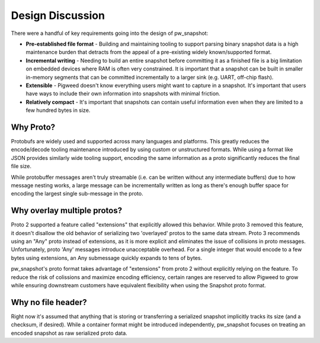 .. _module-pw_snapshot-design_discussion:

=================
Design Discussion
=================
There were a handful of key requirements going into the design of pw_snapshot:

* **Pre-established file format** - Building and maintaining tooling to support
  parsing binary snapshot data is a high maintenance burden that detracts from
  the appeal of a pre-existing widely known/supported format.
* **Incremental writing** - Needing to build an entire snapshot before
  committing it as a finished file is a big limitation on embedded devices where
  RAM is often very constrained. It is important that a snapshot can be built in
  smaller in-memory segments that can be committed incrementally to a larger
  sink (e.g. UART, off-chip flash).
* **Extensible** - Pigweed doesn't know everything users might want to capture
  in a snapshot. It's important that users have ways to include their own
  information into snapshots with minimal friction.
* **Relatively compact** - It's important that snapshots can contain useful
  information even when they are limited to a few hundred bytes in size.

Why Proto?
==========
Protobufs are widely used and supported across many languages and platforms.
This greatly reduces the encode/decode tooling maintenance introduced by using
custom or unstructured formats. While using a format like JSON provides
similarly wide tooling support, encoding the same information as a proto
significantly reduces the final file size.

While protobuffer messages aren't truly streamable (i.e. can be written without
any intermediate buffers) due to how message nesting works, a large message can
be incrementally written as long as there's enough buffer space for encoding the
largest single sub-message in the proto.

Why overlay multiple protos?
============================
Proto 2 supported a feature called "extensions" that explicitly allowed this
behavior. While proto 3 removed this feature, it doesn't disallow the old
behavior of serializing two 'overlayed' protos to the same data stream. Proto 3
recommends using an "Any" proto instead of extensions, as it is more explicit
and eliminates the issue of collisions in proto messages. Unfortunately, proto
'Any' messages introduce unacceptable overhead. For a single integer that would
encode to a few bytes using extensions, an Any submessage quickly expands to
tens of bytes.

pw_snapshot's proto format takes advantage of "extensions" from proto 2 without
explicitly relying on the feature. To reduce the risk of colissions and maximize
encoding efficiency, certain ranges are reserved to allow Pigweed to grow while
ensuring downstream customers have equivalent flexibility when using the
Snapshot proto format.

Why no file header?
===================
Right now it's assumed that anything that is storing or transferring a
serialized snapshot implicitly tracks its size (and a checksum, if desired).
While a container format might be introduced independently, pw_snapshot focuses
on treating an encoded snapshot as raw serialized proto data.
